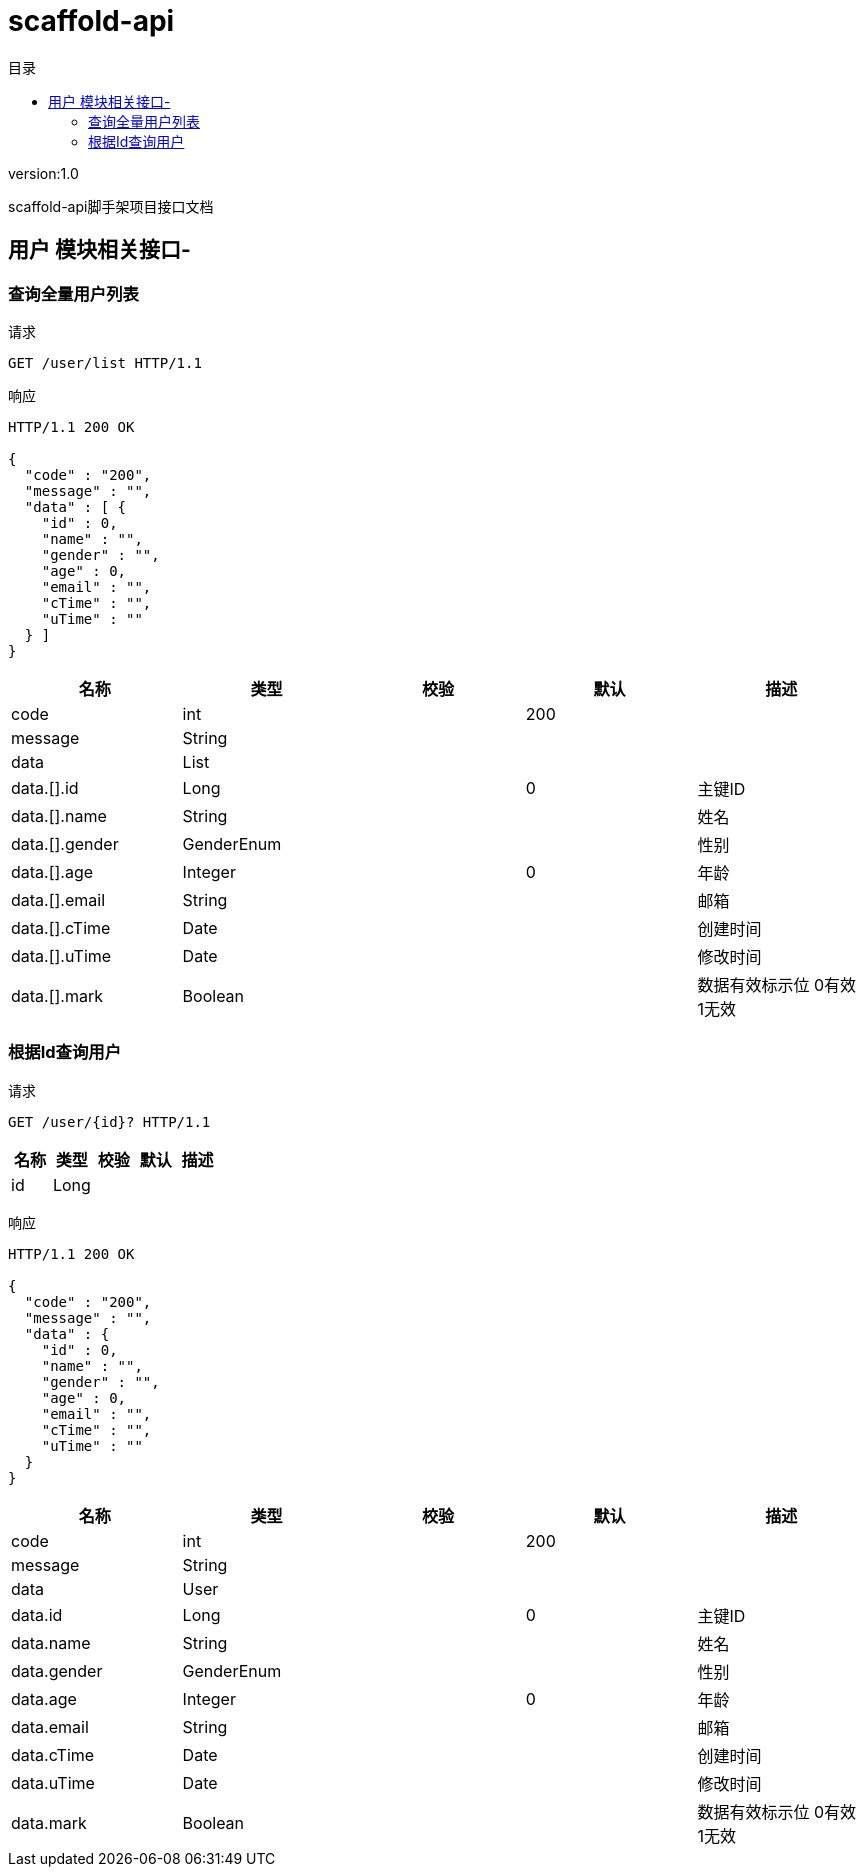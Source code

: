 = scaffold-api
:doctype: book
:toc: left
:toclevels: 3
:toc-title: 目录
:source-highlighter: highlightjs

[%hardbreaks]
version:1.0

[%hardbreaks]
scaffold-api脚手架项目接口文档


== 用户 模块相关接口-

=== 查询全量用户列表
请求
[source,HTTP ]
----
GET /user/list HTTP/1.1

----

响应
[source,HTTP ]
----
HTTP/1.1 200 OK

{
  "code" : "200",
  "message" : "",
  "data" : [ {
    "id" : 0,
    "name" : "",
    "gender" : "",
    "age" : 0,
    "email" : "",
    "cTime" : "",
    "uTime" : ""
  } ]
}
----

[options="header"]
|===
|+名称+|+类型+|+校验+|+默认+|+描述+
|+code+|+int+||+200+|
|+message+|+String+|||
|+data+|+List+|||
|+data.[].id+|+Long+||+0+|+主键ID+
|+data.[].name+|+String+|||+姓名+
|+data.[].gender+|+GenderEnum+|||+性别+
|+data.[].age+|+Integer+||+0+|+年龄+
|+data.[].email+|+String+|||+邮箱+
|+data.[].cTime+|+Date+|||+创建时间+
|+data.[].uTime+|+Date+|||+修改时间+
|+data.[].mark+|+Boolean+|||+数据有效标示位 0有效 1无效+
|===


=== 根据Id查询用户
请求
[source,HTTP ]
----
GET /user/{id}? HTTP/1.1

----

[options="header"]
|===
|+名称+|+类型+|+校验+|+默认+|+描述+
|+id+|+Long+|||
|===

响应
[source,HTTP ]
----
HTTP/1.1 200 OK

{
  "code" : "200",
  "message" : "",
  "data" : {
    "id" : 0,
    "name" : "",
    "gender" : "",
    "age" : 0,
    "email" : "",
    "cTime" : "",
    "uTime" : ""
  }
}
----

[options="header"]
|===
|+名称+|+类型+|+校验+|+默认+|+描述+
|+code+|+int+||+200+|
|+message+|+String+|||
|+data+|+User+|||
|+data.id+|+Long+||+0+|+主键ID+
|+data.name+|+String+|||+姓名+
|+data.gender+|+GenderEnum+|||+性别+
|+data.age+|+Integer+||+0+|+年龄+
|+data.email+|+String+|||+邮箱+
|+data.cTime+|+Date+|||+创建时间+
|+data.uTime+|+Date+|||+修改时间+
|+data.mark+|+Boolean+|||+数据有效标示位 0有效 1无效+
|===

